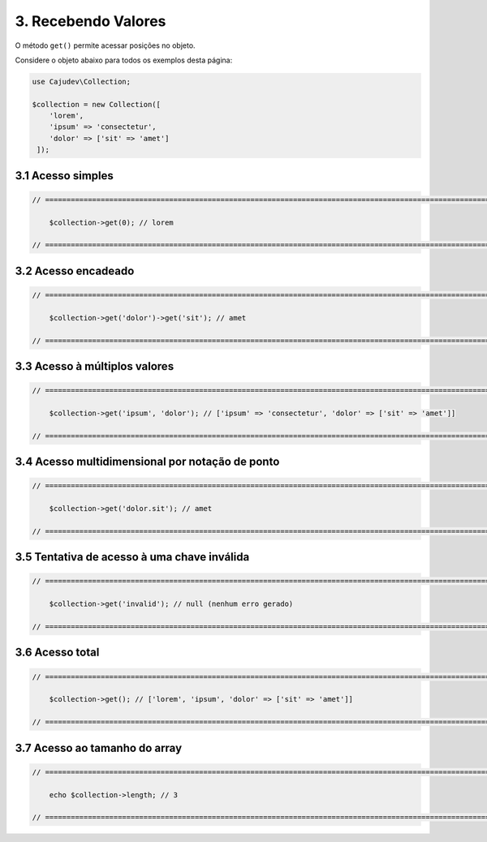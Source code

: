 ====================
3. Recebendo Valores
====================

O método ``get()`` permite acessar posições no objeto.

Considere o objeto abaixo para todos os exemplos desta página:

.. code:: php

   use Cajudev\Collection;

   $collection = new Collection([
       'lorem',
       'ipsum' => 'consectetur',
       'dolor' => ['sit' => 'amet']
    ]);

3.1 Acesso simples
------------------

.. code:: php

    // ================================================================================================================ //

        $collection->get(0); // lorem

    // ================================================================================================================ //

3.2 Acesso encadeado
--------------------

.. code:: php

    // ================================================================================================================ //

        $collection->get('dolor')->get('sit'); // amet

    // ================================================================================================================ //

3.3 Acesso à múltiplos valores
------------------------------

.. code:: php

    // ================================================================================================================ //

        $collection->get('ipsum', 'dolor'); // ['ipsum' => 'consectetur', 'dolor' => ['sit' => 'amet']]

    // ================================================================================================================ //

3.4 Acesso multidimensional por notação de ponto
------------------------------------------------

.. code:: php

    // ================================================================================================================ //

        $collection->get('dolor.sit'); // amet

    // ================================================================================================================ //

3.5 Tentativa de acesso à uma chave inválida
--------------------------------------------

.. code:: php

    // ================================================================================================================ //

        $collection->get('invalid'); // null (nenhum erro gerado)
    
    // ================================================================================================================ //

3.6 Acesso total
-----------------

.. code:: php

    // ================================================================================================================ //  

        $collection->get(); // ['lorem', 'ipsum', 'dolor' => ['sit' => 'amet']]

    // ================================================================================================================ //

3.7 Acesso ao tamanho do array
------------------------------

.. code:: php

    // ================================================================================================================ //
   
        echo $collection->length; // 3

    // ================================================================================================================ //
